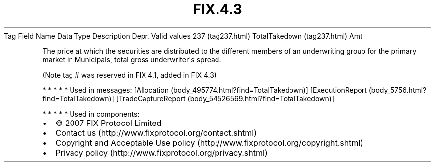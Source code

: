 .TH FIX.4.3 "" "" "Tag #237"
Tag
Field Name
Data Type
Description
Depr.
Valid values
237 (tag237.html)
TotalTakedown (tag237.html)
Amt
.PP
The price at which the securities are distributed to the different
members of an underwriting group for the primary market in
Municipals, total gross underwriter\[aq]s spread.
.PP
(Note tag # was reserved in FIX 4.1, added in FIX 4.3)
.PP
   *   *   *   *   *
Used in messages:
[Allocation (body_495774.html?find=TotalTakedown)]
[ExecutionReport (body_5756.html?find=TotalTakedown)]
[TradeCaptureReport (body_54526569.html?find=TotalTakedown)]
.PP
   *   *   *   *   *
Used in components:

.PD 0
.P
.PD

.PP
.PP
.IP \[bu] 2
© 2007 FIX Protocol Limited
.IP \[bu] 2
Contact us (http://www.fixprotocol.org/contact.shtml)
.IP \[bu] 2
Copyright and Acceptable Use policy (http://www.fixprotocol.org/copyright.shtml)
.IP \[bu] 2
Privacy policy (http://www.fixprotocol.org/privacy.shtml)
